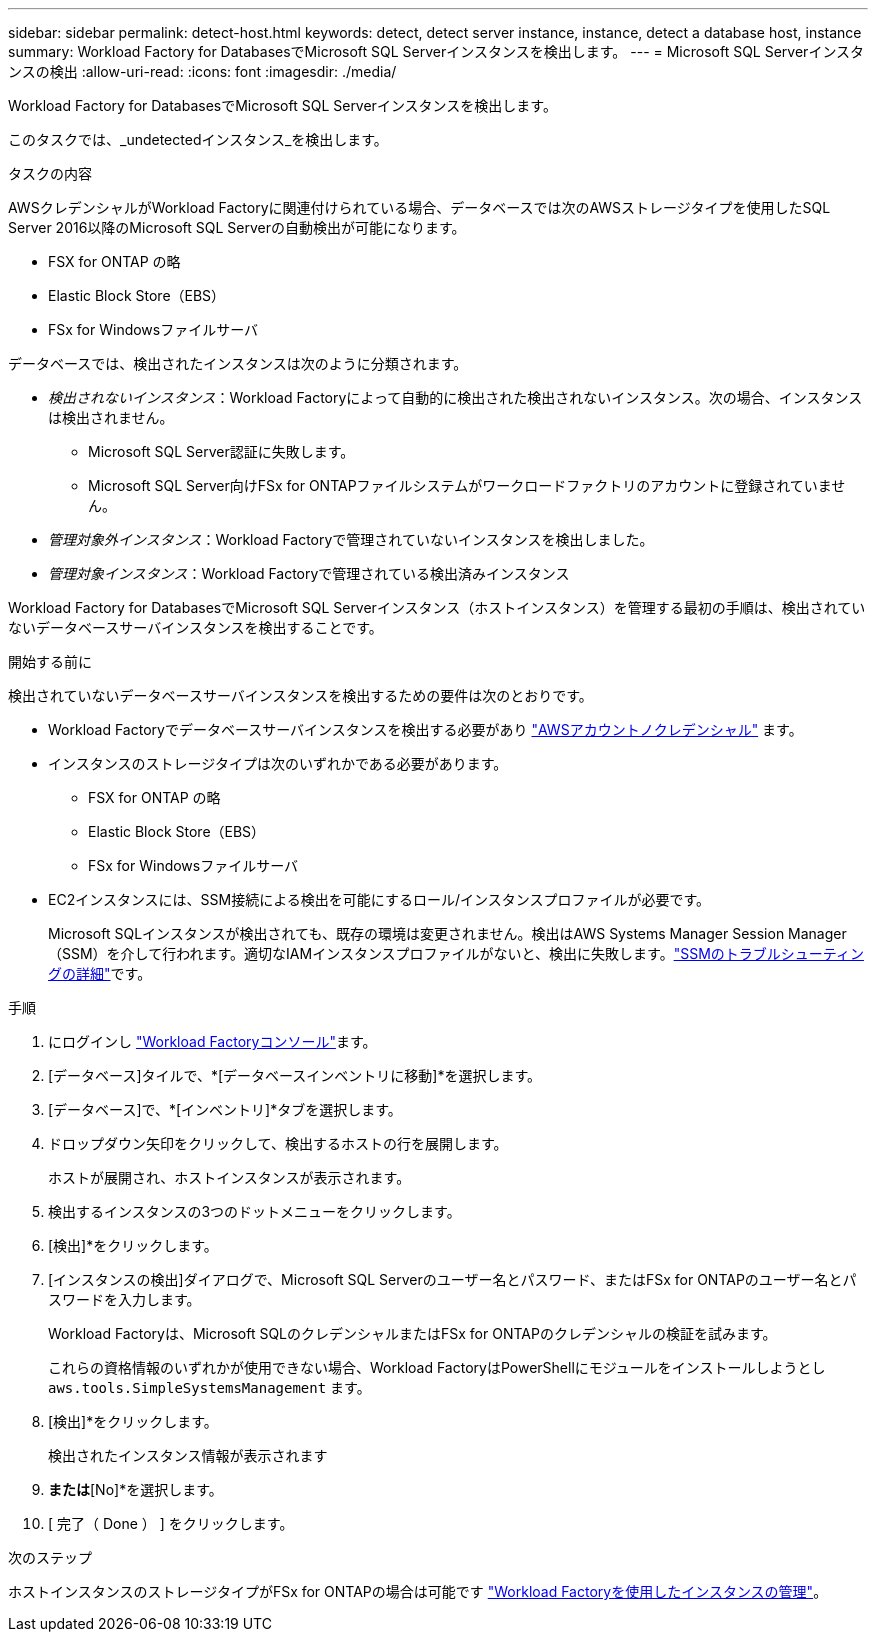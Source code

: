 ---
sidebar: sidebar 
permalink: detect-host.html 
keywords: detect, detect server instance, instance, detect a database host, instance 
summary: Workload Factory for DatabasesでMicrosoft SQL Serverインスタンスを検出します。 
---
= Microsoft SQL Serverインスタンスの検出
:allow-uri-read: 
:icons: font
:imagesdir: ./media/


[role="lead"]
Workload Factory for DatabasesでMicrosoft SQL Serverインスタンスを検出します。

このタスクでは、_undetectedインスタンス_を検出します。

.タスクの内容
AWSクレデンシャルがWorkload Factoryに関連付けられている場合、データベースでは次のAWSストレージタイプを使用したSQL Server 2016以降のMicrosoft SQL Serverの自動検出が可能になります。

* FSX for ONTAP の略
* Elastic Block Store（EBS）
* FSx for Windowsファイルサーバ


データベースでは、検出されたインスタンスは次のように分類されます。

* _検出されないインスタンス_：Workload Factoryによって自動的に検出された検出されないインスタンス。次の場合、インスタンスは検出されません。
+
** Microsoft SQL Server認証に失敗します。
** Microsoft SQL Server向けFSx for ONTAPファイルシステムがワークロードファクトリのアカウントに登録されていません。


* _管理対象外インスタンス_：Workload Factoryで管理されていないインスタンスを検出しました。
* _管理対象インスタンス_：Workload Factoryで管理されている検出済みインスタンス


Workload Factory for DatabasesでMicrosoft SQL Serverインスタンス（ホストインスタンス）を管理する最初の手順は、検出されていないデータベースサーバインスタンスを検出することです。

.開始する前に
検出されていないデータベースサーバインスタンスを検出するための要件は次のとおりです。

* Workload Factoryでデータベースサーバインスタンスを検出する必要があり link:https://docs.netapp.com/us-en/workload-setup-admin/add-credentials.html["AWSアカウントノクレデンシャル"^] ます。
* インスタンスのストレージタイプは次のいずれかである必要があります。
+
** FSX for ONTAP の略
** Elastic Block Store（EBS）
** FSx for Windowsファイルサーバ


* EC2インスタンスには、SSM接続による検出を可能にするロール/インスタンスプロファイルが必要です。
+
Microsoft SQLインスタンスが検出されても、既存の環境は変更されません。検出はAWS Systems Manager Session Manager（SSM）を介して行われます。適切なIAMインスタンスプロファイルがないと、検出に失敗します。link:https://docs.aws.amazon.com/systems-manager/latest/userguide/session-manager-troubleshooting.html["SSMのトラブルシューティングの詳細"^]です。



.手順
. にログインし link:https://console.workloads.netapp.com["Workload Factoryコンソール"^]ます。
. [データベース]タイルで、*[データベースインベントリに移動]*を選択します。
. [データベース]で、*[インベントリ]*タブを選択します。
. ドロップダウン矢印をクリックして、検出するホストの行を展開します。
+
ホストが展開され、ホストインスタンスが表示されます。

. 検出するインスタンスの3つのドットメニューをクリックします。
. [検出]*をクリックします。
. [インスタンスの検出]ダイアログで、Microsoft SQL Serverのユーザー名とパスワード、またはFSx for ONTAPのユーザー名とパスワードを入力します。
+
Workload Factoryは、Microsoft SQLのクレデンシャルまたはFSx for ONTAPのクレデンシャルの検証を試みます。

+
これらの資格情報のいずれかが使用できない場合、Workload FactoryはPowerShellにモジュールをインストールしようとし `aws.tools.SimpleSystemsManagement` ます。

. [検出]*をクリックします。
+
検出されたインスタンス情報が表示されます

. [Yes、Manage instance via Workload Factory]*または*[No]*を選択します。
. [ 完了（ Done ） ] をクリックします。


.次のステップ
ホストインスタンスのストレージタイプがFSx for ONTAPの場合は可能です link:manage-server.html["Workload Factoryを使用したインスタンスの管理"]。
